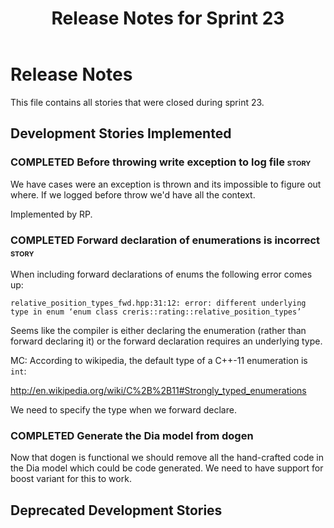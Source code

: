 #+title: Release Notes for Sprint 23
#+options: date:nil toc:nil author:nil num:nil
#+todo: ANALYSIS IMPLEMENTATION TESTING | COMPLETED CANCELLED
#+tags: story(s) epic(e) task(t) note(n) spike(p)

* Release Notes

This file contains all stories that were closed during sprint 23.

** Development Stories Implemented

#+begin: clocktable :maxlevel 3 :scope subtree
#+end:

*** COMPLETED Before throwing write exception to log file             :story:
    CLOSED: [2012-12-17 Mon 17:15]

We have cases were an exception is thrown and its impossible to figure
out where. If we logged before throw we'd have all the context.

Implemented by RP.

*** COMPLETED Forward declaration of enumerations is incorrect        :story:

When including forward declarations of enums the following error comes
up:

: relative_position_types_fwd.hpp:31:12: error: different underlying type in enum ‘enum class creris::rating::relative_position_types’

Seems like the compiler is either declaring the enumeration (rather
than forward declaring it) or the forward declaration requires an
underlying type.

MC: According to wikipedia, the default type of a C++-11 enumeration
is =int=:

http://en.wikipedia.org/wiki/C%2B%2B11#Strongly_typed_enumerations

We need to specify the type when we forward declare.

*** COMPLETED Generate the Dia model from dogen

Now that dogen is functional we should remove all the hand-crafted
code in the Dia model which could be code generated. We need to have
support for boost variant for this to work.

** Deprecated Development Stories
